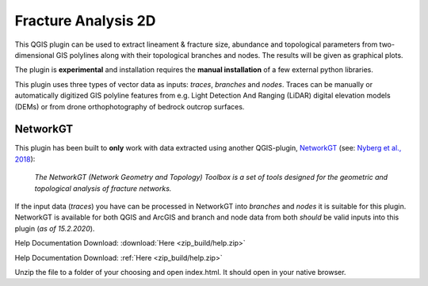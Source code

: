 

**Fracture Analysis 2D**
================================================


This QGIS plugin can be used to extract lineament & fracture size, abundance and topological parameters
from two-dimensional GIS polylines along with their topological branches and nodes.
The results will be given as graphical plots.

The plugin is **experimental** and installation requires the **manual installation** of a few external python libraries.

This plugin uses three types of vector data as inputs: *traces*, *branches* and *nodes*.
Traces can be manually or automatically digitized GIS polyline features from e.g.
Light Detection And Ranging (LiDAR) digital elevation models (DEMs)
or from drone orthophotography of bedrock outcrop surfaces.

.. image:: images/collage1.png
	:scale: 5 %
	:align: center


NetworkGT
-------------

This plugin has been built to **only** work with data extracted using another QGIS-plugin, NetworkGT_ (see: `Nyberg et al., 2018`__):

	*The NetworkGT (Network Geometry and Topology) Toolbox is a set of tools designed for
	the geometric and topological analysis of fracture networks.*

If the input data (*traces*) you have can be processed in NetworkGT into *branches* and *nodes*
it is suitable for this plugin. NetworkGT is available for both QGIS and ArcGIS
and branch and node data from both *should* be valid inputs into this plugin (*as of 15.2.2020*).


.. _NetworkGT: https://github.com/BjornNyberg/NetworkGT
.. _Nyberg2018: https://pubs.geoscienceworld.org/gsa/geosphere/article/531129/networkgt-a-gis-tool-for-geometric-and-topological
__ Nyberg2018_

Help Documentation Download: :download:`Here <zip_build/help.zip>`

Help Documentation Download: :ref:`Here <zip_build/help.zip>`

Unzip the file to a folder of your choosing and open index.html. It should open in your native browser.